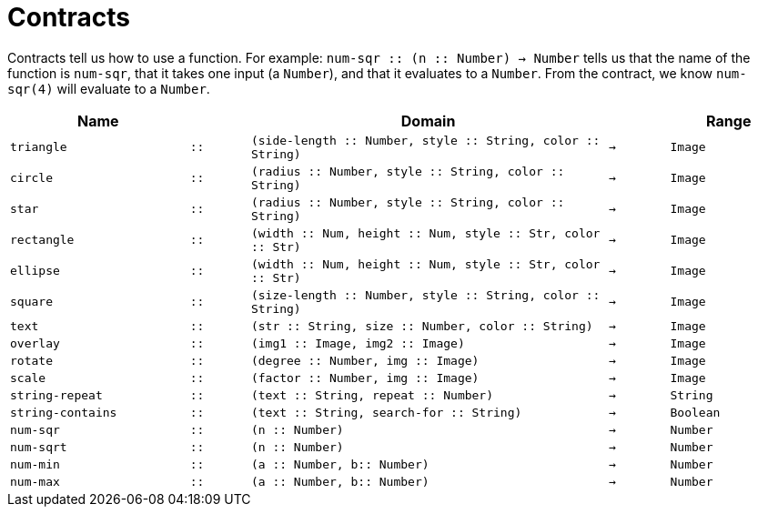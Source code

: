 [.landscape]
= Contracts

Contracts tell us how to use a function. For example: `num-sqr {two-colons}
(n {two-colons} Number) -> Number` tells us that the name of the function is
`num-sqr`, that it takes one input (a `Number`), and that it
evaluates to a `Number`. From the contract, we know `num-sqr(4)` will
evaluate to a `Number`.

[cols="3a,1a,6a,1a,2a", options="header", grid="rows"]
|===

|Name||Domain||Range

| `triangle`
| `{two-colons}`
| `(side-length {two-colons} Number, style {two-colons} String, color {two-colons} String)`
| `->`
| `Image`

| `circle`
| `{two-colons}`
| `(radius {two-colons} Number, style {two-colons} String, color {two-colons} String)`
| `->`
| `Image`

| `star`
| `{two-colons}`
| `(radius {two-colons} Number, style {two-colons} String, color {two-colons} String)`
| `->`
| `Image`

| `rectangle`
| `{two-colons}`
| `(width {two-colons} Num, height {two-colons} Num, style {two-colons} Str, color {two-colons} Str)`
| `->`
| `Image`

| `ellipse`
| `{two-colons}`
| `(width {two-colons} Num, height {two-colons} Num, style {two-colons} Str, color {two-colons} Str)`
| `->`
| `Image`

| `square`
| `{two-colons}`
| `(size-length {two-colons} Number, style {two-colons} String, color {two-colons} String)`
| `->`
| `Image`

| `text`
| `{two-colons}`
| `(str {two-colons} String, size {two-colons} Number, color {two-colons} String)`
| `->`
| `Image`

| `overlay`
| `{two-colons}`
| `(img1 {two-colons} Image, img2 {two-colons} Image)`
| `->`
| `Image`

| `rotate`
| `{two-colons}`
| `(degree {two-colons} Number, img {two-colons} Image)`
| `->`
| `Image`

| `scale`
| `{two-colons}`
| `(factor {two-colons} Number, img {two-colons} Image)`
| `->`
| `Image`

| `string-repeat`
| `{two-colons}`
| `(text {two-colons} String, repeat {two-colons} Number)`
| `->`
| `String`

| `string-contains`
| `{two-colons}`
| `(text {two-colons} String, search-for {two-colons} String)`
| `->`
| `Boolean`

| `num-sqr`
| `{two-colons}`
| `(n {two-colons} Number)`
| `->`
| `Number`

| `num-sqrt`
| `{two-colons}`
| `(n {two-colons} Number)`
| `->`
| `Number`

| `num-min`
| `{two-colons}`
| `(a {two-colons} Number, b{two-colons} Number)`
| `->`
| `Number`

| `num-max`
| `{two-colons}`
| `(a {two-colons} Number, b{two-colons} Number)`
| `->`
| `Number`


|===

